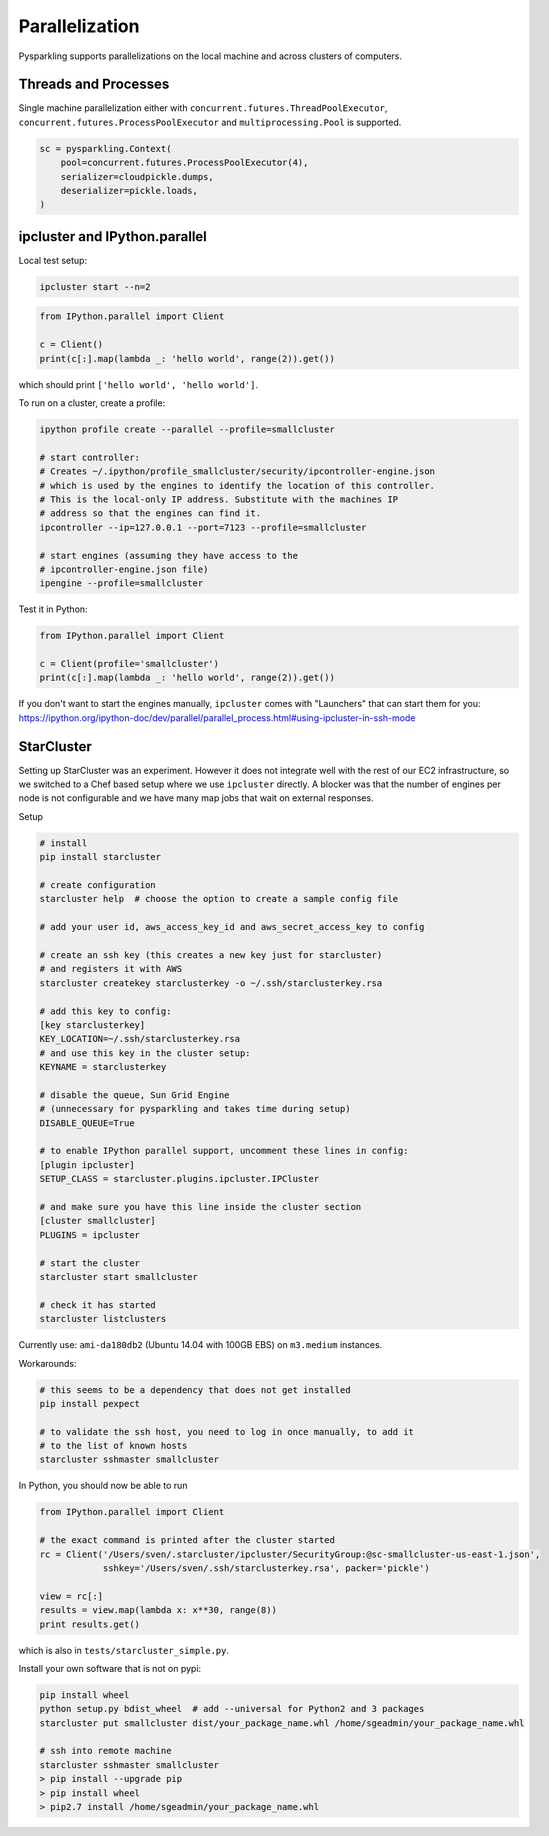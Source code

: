 .. _parallel:


Parallelization
===============

Pysparkling supports parallelizations on the local machine and across clusters
of computers.


Threads and Processes
---------------------

Single machine parallelization either with
``concurrent.futures.ThreadPoolExecutor``,
``concurrent.futures.ProcessPoolExecutor`` and
``multiprocessing.Pool`` is supported.


.. code-block:: python

    sc = pysparkling.Context(
        pool=concurrent.futures.ProcessPoolExecutor(4),
        serializer=cloudpickle.dumps,
        deserializer=pickle.loads,
    )



ipcluster and IPython.parallel
------------------------------

Local test setup:

.. code-block:: bash

    ipcluster start --n=2

.. code-block:: python

    from IPython.parallel import Client

    c = Client()
    print(c[:].map(lambda _: 'hello world', range(2)).get())

which should print ``['hello world', 'hello world']``.

To run on a cluster, create a profile:

.. code-block:: bash

    ipython profile create --parallel --profile=smallcluster

    # start controller:
    # Creates ~/.ipython/profile_smallcluster/security/ipcontroller-engine.json
    # which is used by the engines to identify the location of this controller.
    # This is the local-only IP address. Substitute with the machines IP
    # address so that the engines can find it.
    ipcontroller --ip=127.0.0.1 --port=7123 --profile=smallcluster

    # start engines (assuming they have access to the
    # ipcontroller-engine.json file)
    ipengine --profile=smallcluster

Test it in Python:

.. code-block:: python

    from IPython.parallel import Client

    c = Client(profile='smallcluster')
    print(c[:].map(lambda _: 'hello world', range(2)).get())

If you don't want to start the engines manually, ``ipcluster`` comes with
"Launchers" that can start them for you:
https://ipython.org/ipython-doc/dev/parallel/parallel_process.html#using-ipcluster-in-ssh-mode


StarCluster
-----------

Setting up StarCluster was an experiment. However it does not integrate well
with the rest of our EC2 infrastructure, so we switched to a Chef based setup
where we use ``ipcluster`` directly. A blocker was that the number of engines
per node is not configurable and we have many map jobs that wait on external
responses.

Setup

.. code-block:: bash

    # install
    pip install starcluster

    # create configuration
    starcluster help  # choose the option to create a sample config file

    # add your user id, aws_access_key_id and aws_secret_access_key to config

    # create an ssh key (this creates a new key just for starcluster)
    # and registers it with AWS
    starcluster createkey starclusterkey -o ~/.ssh/starclusterkey.rsa

    # add this key to config:
    [key starclusterkey]
    KEY_LOCATION=~/.ssh/starclusterkey.rsa
    # and use this key in the cluster setup:
    KEYNAME = starclusterkey

    # disable the queue, Sun Grid Engine
    # (unnecessary for pysparkling and takes time during setup)
    DISABLE_QUEUE=True

    # to enable IPython parallel support, uncomment these lines in config:
    [plugin ipcluster]
    SETUP_CLASS = starcluster.plugins.ipcluster.IPCluster

    # and make sure you have this line inside the cluster section
    [cluster smallcluster]
    PLUGINS = ipcluster

    # start the cluster
    starcluster start smallcluster

    # check it has started
    starcluster listclusters

Currently use: ``ami-da180db2`` (Ubuntu 14.04 with 100GB EBS) on
``m3.medium`` instances.

Workarounds:

.. code-block:: bash

    # this seems to be a dependency that does not get installed
    pip install pexpect

    # to validate the ssh host, you need to log in once manually, to add it
    # to the list of known hosts
    starcluster sshmaster smallcluster

In Python, you should now be able to run

.. code-block:: python

    from IPython.parallel import Client

    # the exact command is printed after the cluster started
    rc = Client('/Users/sven/.starcluster/ipcluster/SecurityGroup:@sc-smallcluster-us-east-1.json',
                sshkey='/Users/sven/.ssh/starclusterkey.rsa', packer='pickle')

    view = rc[:]
    results = view.map(lambda x: x**30, range(8))
    print results.get()

which is also in ``tests/starcluster_simple.py``.


Install your own software that is not on pypi:

.. code-block:: python

    pip install wheel
    python setup.py bdist_wheel  # add --universal for Python2 and 3 packages
    starcluster put smallcluster dist/your_package_name.whl /home/sgeadmin/your_package_name.whl

    # ssh into remote machine
    starcluster sshmaster smallcluster
    > pip install --upgrade pip
    > pip install wheel
    > pip2.7 install /home/sgeadmin/your_package_name.whl


